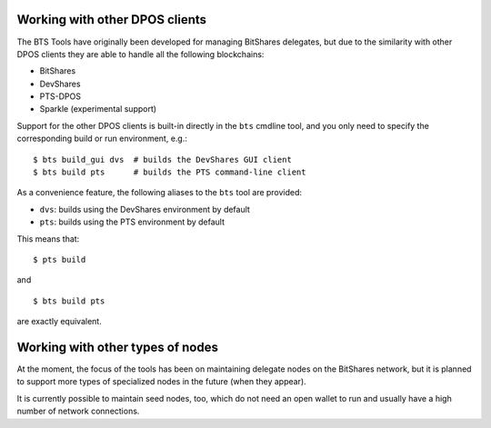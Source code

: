 
Working with other DPOS clients
===============================

The BTS Tools have originally been developed for managing BitShares
delegates, but due to the similarity with other DPOS clients they are
able to handle all the following blockchains:

- BitShares
- DevShares
- PTS-DPOS
- Sparkle (experimental support)


Support for the other DPOS clients is built-in directly in the ``bts``
cmdline tool, and you only need to specify the corresponding build or run
environment, e.g.::

    $ bts build_gui dvs  # builds the DevShares GUI client
    $ bts build pts      # builds the PTS command-line client

As a convenience feature, the following aliases to the ``bts`` tool are provided:

- ``dvs``: builds using the DevShares environment by default
- ``pts``: builds using the PTS environment by default

This means that::

    $ pts build

and

::

    $ bts build pts

are exactly equivalent.



Working with other types of nodes
=================================

At the moment, the focus of the tools has been on maintaining delegate nodes on
the BitShares network, but it is planned to support more types of specialized
nodes in the future (when they appear).

It is currently possible to maintain seed nodes, too, which do not need an open
wallet to run and usually have a high number of network connections.
